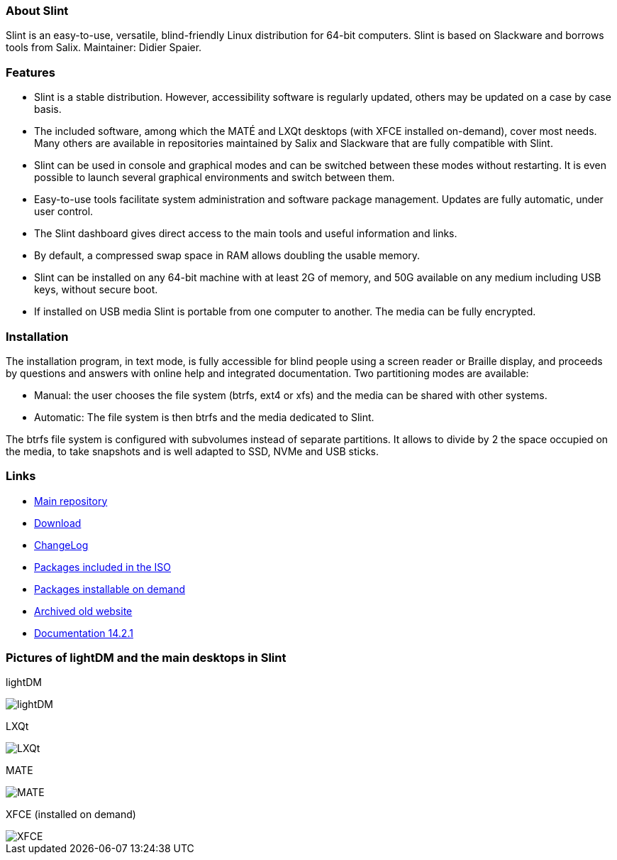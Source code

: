 [.debut]
=== About Slint

Slint is an easy-to-use, versatile, blind-friendly Linux distribution for 64-bit computers. Slint is based on Slackware and borrows tools from Salix. Maintainer: Didier Spaier.

=== Features

* Slint is a stable distribution. However, accessibility software is regularly updated, others may be updated on a case by case basis.

* The included software, among which the MATÉ and LXQt desktops (with XFCE installed on-demand), cover most needs. Many others are available in repositories maintained by Salix and Slackware that are fully compatible with Slint.

* Slint can be used in console and graphical modes and can be switched between these modes without restarting. It is even possible to launch several graphical environments and switch between them.

* Easy-to-use tools facilitate system administration and software package management. Updates are fully automatic, under user control.

* The Slint dashboard gives direct access to the main tools and useful information and links.

* By default, a compressed swap space in RAM allows doubling the usable memory.

* Slint can be installed on any 64-bit machine with at least 2G of memory, and 50G available on any medium including USB keys, without secure boot.

* If installed on USB media Slint is portable from one computer to another. The media can be fully encrypted.

=== Installation

The installation program, in text mode, is fully accessible for blind people using a screen reader or Braille display, and proceeds by questions and answers with online help and integrated documentation. Two partitioning modes are available:

* Manual: the user chooses the file system (btrfs, ext4 or xfs) and the media can be shared with other systems.

* Automatic: The file system is then btrfs and the media dedicated to Slint.

The btrfs file system is configured with subvolumes instead of separate partitions. It allows to divide by 2 the space occupied on the media, to take snapshots and is well adapted to SSD, NVMe and USB sticks.

=== Links

* http://slackware.uk/slint/x86_64/slint-15.0/[Main repository]

* http://slackware.uk/slint/x86_64/slint-15.0/iso/[Download]

* http://slackware.uk/slint/x86_64/slint-15.0/ChangeLog.txt[ChangeLog]

* http://slackware.uk/slint/x86_64/slint-15.0/slint.txt[Packages included in the ISO]

* http://slackware.uk/slint/x86_64/slint-15.0/extra.txt[Packages installable on demand]

* link:../old/index.html[Archived old website]

* link:../en/oldHandBook.html[Documentation 14.2.1]

=== Pictures of lightDM and the main desktops in Slint 

lightDM

image::../doc/lightdm.png[lightDM]

LXQt

image::../doc/lxqt.png[LXQt]

MATE

image::../doc/mate.png[MATE]

XFCE (installed on demand)

image::../doc/xfce.png[XFCE]
